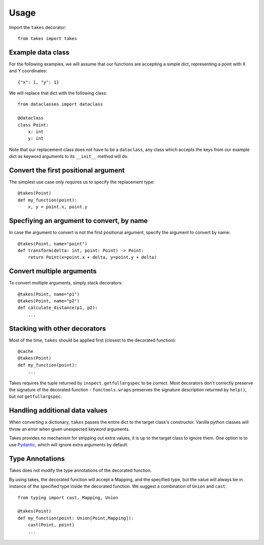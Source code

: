 =====
Usage
=====

Import the ``takes`` decorator::

    from takes import takes


Example data class
------------------

For the following examples, we will assume that our functions
are accepting a simple dict, representing a point with X and Y coordinates::

    {"x": 1, "y": 1}

We will replace that dict with the following class::

    from dataclasses import dataclass

    @dataclass
    class Point:
        x: int
        y: int

Note that our replacement class does not have to be a ``dataclass``,
any class which accepts the keys from our example dict as keyword arguments
to its ``__init__`` method will do.

Convert the first positional argument
-------------------------------------

The simplest use case only requires us to specify the replacement type::

    @takes(Point)
    def my_function(point):
        x, y = point.x, point.y


Specfiying an argument to convert, by name
------------------------------------------

In case the argument to convert is not the first positional argument,
specify the argument to convert by name::

    @takes(Point, name="point")
    def transform(delta: int, point: Point) -> Point:
        return Point(x=point.x + delta, y=point.y + delta)

Convert multiple arguments
--------------------------

To convert multiple arguments, simply stack decorators::

    @takes(Point, name="p1")
    @takes(Point, name="p2")
    def calculate_distance(p1, p2):
        ...


Stacking with other decorators
------------------------------

Most of the time, ``takes`` should be applied first (closest to the decorated function)::

    @cache
    @takes(Point)
    def my_function(point):
        ...


Takes requires the tuple returned by ``inspect.getfullargspec`` to be
correct. Most decorators don't correctly preserve the signature of the
decorated function - ``functools.wraps`` preserves the signature description
returned by ``help()``, but not ``getfullargspec``.


Handling additional data values
-------------------------------

When converting a dictionary, ``takes`` passes the entire dict
to the target class's constructor. Vanilla python classes will
throw an error when given unexpected keyword arguments.

Takes provides no mechanism for stripping out extra values, it is up
to the target class to ignore them. One option is to use Pydantic_, which
will ignore extra arguments by default.

.. _Pydantic: https://pydantic-docs.helpmanual.io/usage/model_config/


Type Annotations
----------------

Takes does not modify the type annotations of the decorated function.

By using takes, the decorated function will accept a Mapping, and the
specified type, but the value will always be in instance of the
specified type inside the decorated function. We suggest a combination of ``Union`` and
``cast``::

    from typing import cast, Mapping, Union

    @takes(Point)
    def my_function(point: Union[Point,Mapping]):
        cast(Point, point)
        ...
